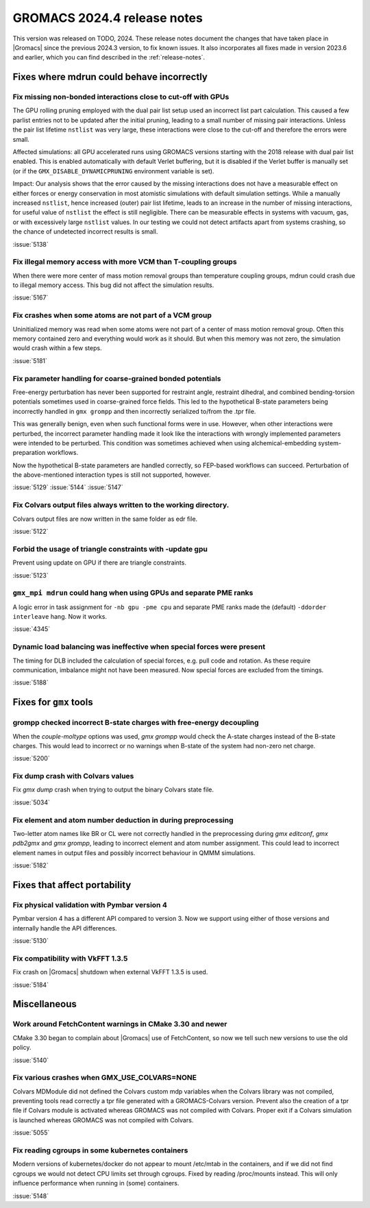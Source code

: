 GROMACS 2024.4 release notes
----------------------------

This version was released on TODO, 2024. These release notes
document the changes that have taken place in |Gromacs| since the
previous 2024.3 version, to fix known issues. It also incorporates all
fixes made in version 2023.6 and earlier, which you can find described
in the :ref:`release-notes`.

.. Note to developers!
   Please use """"""" to underline the individual entries for fixed issues in the subfolders,
   otherwise the formatting on the webpage is messed up.
   Also, please use the syntax :issue:`number` to reference issues on GitLab, without
   a space between the colon and number!

Fixes where mdrun could behave incorrectly
^^^^^^^^^^^^^^^^^^^^^^^^^^^^^^^^^^^^^^^^^^


Fix missing non-bonded interactions close to cut-off with GPUs
""""""""""""""""""""""""""""""""""""""""""""""""""""""""""""""

The GPU rolling pruning employed with the dual pair list setup used
an incorrect list part calculation. This caused a few parlist entries
not to be updated after the initial pruning, leading to a small number
of missing pair interactions. Unless the pair list lifetime ``nstlist``
was very large, these interactions were close to the cut-off and therefore
the errors were small.

Affected simulations: all GPU accelerated runs using GROMACS versions
starting with the 2018 release with dual pair list enabled.
This is enabled automatically with default Verlet buffering, but
it is disabled if the Verlet buffer is manually set
(or if the ``GMX_DISABLE_DYNAMICPRUNING`` environment variable is set).

Impact: Our analysis shows that the error caused by the missing interactions
does not have a measurable effect on either forces or energy conservation
in most atomistic simulations with default simulation settings.
While a manually increased ``nstlist``, hence increased (outer) pair list lifetime,
leads to an increase in the number of missing interactions, for useful value of
``nstlist`` the effect is still negligible.
There can be measurable effects in systems with vacuum, gas, or with
excessively large ``nstlist`` values. In our testing we could not detect artifacts
apart from systems crashing, so the chance of undetected incorrect results is small.

:issue:`5138`

Fix illegal memory access with more VCM than T-coupling groups
""""""""""""""""""""""""""""""""""""""""""""""""""""""""""""""

When there were more center of mass motion removal groups than
temperature coupling groups, mdrun could crash due to illegal
memory access. This bug did not affect the simulation results.

:issue:`5167`

Fix crashes when some atoms are not part of a VCM group
"""""""""""""""""""""""""""""""""""""""""""""""""""""""

Uninitialized memory was read when some atoms were not part of
a center of mass motion removal group. Often this memory contained
zero and everything would work as it should. But when this memory
was not zero, the simulation would crash within a few steps.

:issue:`5181`

Fix parameter handling for coarse-grained bonded potentials
"""""""""""""""""""""""""""""""""""""""""""""""""""""""""""

Free-energy perturbation has never been supported for restraint angle,
restraint dihedral, and combined bending-torsion potentials sometimes
used in coarse-grained force fields. This led to the hypothetical
B-state parameters being incorrectly handled in ``gmx grompp`` and
then incorrectly serialized to/from the .tpr file.

This was generally benign, even when such functional forms were in
use. However, when other interactions were perturbed, the incorrect
parameter handling made it look like the interactions with wrongly
implemented parameters were intended to be perturbed.  This condition
was sometimes achieved when using alchemical-embedding
system-preparation workflows.

Now the hypothetical B-state parameters are handled correctly, so
FEP-based workflows can succeed. Perturbation of the above-mentioned
interaction types is still not supported, however.

:issue:`5129`
:issue:`5144`
:issue:`5147`

Fix Colvars output files always written to the working directory.
"""""""""""""""""""""""""""""""""""""""""""""""""""""""""""""""""

Colvars output files are now written in the same folder as edr file.

:issue:`5122`

Forbid the usage of triangle constraints with -update gpu
"""""""""""""""""""""""""""""""""""""""""""""""""""""""""

Prevent using update on GPU if there are triangle constraints.

:issue:`5123`

``gmx_mpi mdrun`` could hang when using GPUs and separate PME ranks 
"""""""""""""""""""""""""""""""""""""""""""""""""""""""""""""""""""

A logic error in task assignment for ``-nb gpu -pme cpu`` and separate PME ranks
made the (default) ``-ddorder interleave`` hang. Now it works.

:issue:`4345`

Dynamic load balancing was ineffective when special forces were present
"""""""""""""""""""""""""""""""""""""""""""""""""""""""""""""""""""""""

The timing for DLB included the calculation of special forces, e.g. pull code
and rotation. As these require communication, imbalance might not have been
measured. Now special forces are excluded from the timings.

:issue:`5188`

Fixes for ``gmx`` tools
^^^^^^^^^^^^^^^^^^^^^^^

grompp checked incorrect B-state charges with free-energy decoupling
""""""""""""""""""""""""""""""""""""""""""""""""""""""""""""""""""""

When the `couple-moltype` options was used, `gmx grompp` would check the
A-state charges instead of the B-state charges. This would lead to incorrect
or no warnings when B-state of the system had non-zero net charge.

:issue:`5200`

Fix dump crash with Colvars values
""""""""""""""""""""""""""""""""""

Fix `gmx dump` crash when trying to output the binary Colvars state file.

:issue:`5034`

Fix element and atom number deduction in during preprocessing
"""""""""""""""""""""""""""""""""""""""""""""""""""""""""""""

Two-letter atom names like BR or CL were not correctly handled in the preprocessing
during  `gmx editconf`, `gmx pdb2gmx` and `gmx grompp`, leading to incorrect element
and  atom number assignment. This could lead to incorrect element names in output files
and possibly incorrect behaviour in QMMM simulations.

:issue:`5182`

Fixes that affect portability
^^^^^^^^^^^^^^^^^^^^^^^^^^^^^

Fix physical validation with Pymbar version 4
"""""""""""""""""""""""""""""""""""""""""""""

Pymbar version 4 has a different API compared to version 3. Now we support
using either of those versions and internally handle the API differences.

:issue:`5130` 

Fix compatibility with VkFFT 1.3.5
""""""""""""""""""""""""""""""""""

Fix crash on |Gromacs| shutdown when external VkFFT 1.3.5
is used.

:issue:`5184`

Miscellaneous
^^^^^^^^^^^^^

Work around FetchContent warnings in CMake 3.30 and newer
"""""""""""""""""""""""""""""""""""""""""""""""""""""""""

CMake 3.30 began to complain about |Gromacs| use of FetchContent, so
now we tell such new versions to use the old policy.

:issue:`5140`

Fix various crashes when GMX_USE_COLVARS=NONE
"""""""""""""""""""""""""""""""""""""""""""""

Colvars MDModule did not defined the Colvars custom mdp variables
when the Colvars library was not compiled, preventing tools
read correctly a tpr file generated with a GROMACS-Colvars version.
Prevent also the creation of a tpr file if Colvars module is activated
whereas GROMACS was not compiled with Colvars.
Proper exit if a Colvars simulation is launched whereas GROMACS was not
compiled with Colvars.

:issue:`5055`

Fix reading cgroups in some kubernetes containers
"""""""""""""""""""""""""""""""""""""""""""""""""

Modern versions of kubernetes/docker do not appear to mount /etc/mtab in
the containers, and if we did not find cgroups we would not detect CPU
limits set through cgroups. Fixed by reading /proc/mounts instead.
This will only influence performance when running in (some) containers.

:issue:`5148`
